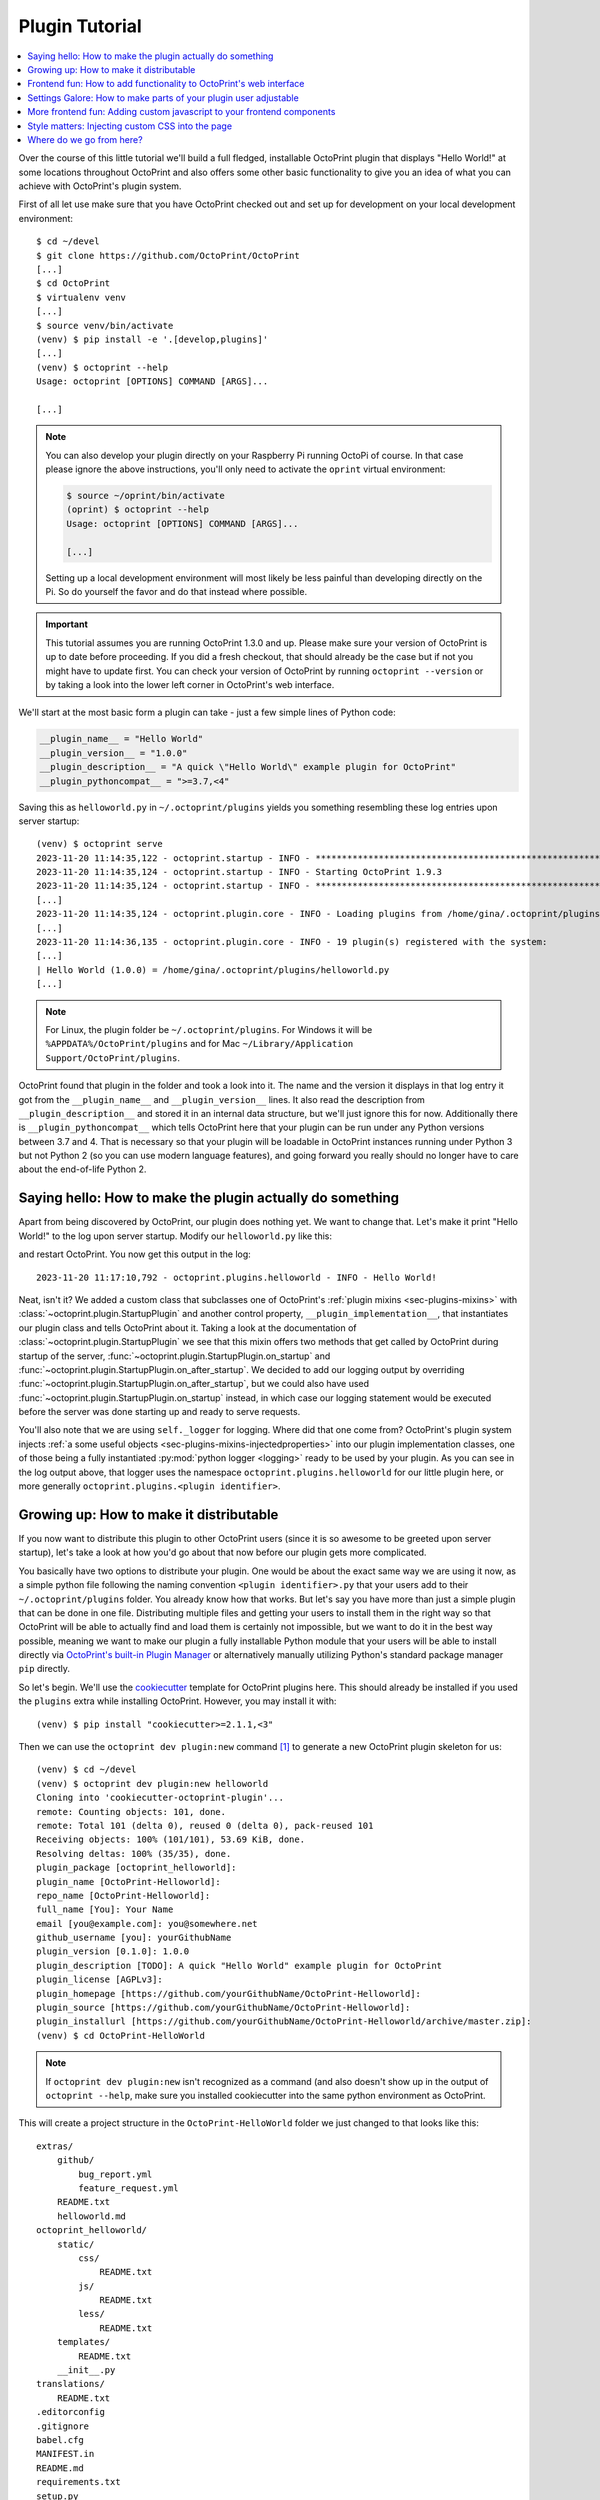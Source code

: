 .. _sec-plugins-gettingstarted:

Plugin Tutorial
===============

.. contents::
   :local:

Over the course of this little tutorial we'll build a full fledged, installable OctoPrint plugin that displays "Hello World!"
at some locations throughout OctoPrint and also offers some other basic functionality to give you an idea of what
you can achieve with OctoPrint's plugin system.

First of all let use make sure that you have OctoPrint checked out and set up for development on your local
development environment::

  $ cd ~/devel
  $ git clone https://github.com/OctoPrint/OctoPrint
  [...]
  $ cd OctoPrint
  $ virtualenv venv
  [...]
  $ source venv/bin/activate
  (venv) $ pip install -e '.[develop,plugins]'
  [...]
  (venv) $ octoprint --help
  Usage: octoprint [OPTIONS] COMMAND [ARGS]...

  [...]

.. note::

   You can also develop your plugin directly on your Raspberry Pi running OctoPi of course. In that
   case please ignore the above instructions, you'll only need to activate the ``oprint``
   virtual environment:

   .. code-block:: none

      $ source ~/oprint/bin/activate
      (oprint) $ octoprint --help
      Usage: octoprint [OPTIONS] COMMAND [ARGS]...

      [...]

   Setting up a local development environment will most likely be less painful than developing directly
   on the Pi. So do yourself the favor and do that instead where possible.

.. important::

   This tutorial assumes you are running OctoPrint 1.3.0 and up. Please make sure your version of
   OctoPrint is up to date before proceeding. If you did a fresh checkout, that should already
   be the case but if not you might have to update first. You can check your version of OctoPrint
   by running ``octoprint --version`` or by taking a look into the lower left corner in OctoPrint's
   web interface.

We'll start at the most basic form a plugin can take - just a few simple lines of Python code:

.. code-block:: python

   __plugin_name__ = "Hello World"
   __plugin_version__ = "1.0.0"
   __plugin_description__ = "A quick \"Hello World\" example plugin for OctoPrint"
   __plugin_pythoncompat__ = ">=3.7,<4"

Saving this as ``helloworld.py`` in ``~/.octoprint/plugins`` yields you something resembling these log entries upon server startup::

   (venv) $ octoprint serve
   2023-11-20 11:14:35,122 - octoprint.startup - INFO - ******************************************************************************
   2023-11-20 11:14:35,124 - octoprint.startup - INFO - Starting OctoPrint 1.9.3
   2023-11-20 11:14:35,124 - octoprint.startup - INFO - ******************************************************************************
   [...]
   2023-11-20 11:14:35,124 - octoprint.plugin.core - INFO - Loading plugins from /home/gina/.octoprint/plugins, /home/gina/devel/OctoPrint/src/octoprint/plugins and installed plugin packages...
   [...]
   2023-11-20 11:14:36,135 - octoprint.plugin.core - INFO - 19 plugin(s) registered with the system:
   [...]
   | Hello World (1.0.0) = /home/gina/.octoprint/plugins/helloworld.py
   [...]

.. note::

   For Linux, the plugin folder be ``~/.octoprint/plugins``. For Windows it will be ``%APPDATA%/OctoPrint/plugins`` and for
   Mac ``~/Library/Application Support/OctoPrint/plugins``.

OctoPrint found that plugin in the folder and took a look into it. The name and the version it displays in that log
entry it got from the ``__plugin_name__`` and ``__plugin_version__`` lines. It also read the description from
``__plugin_description__`` and stored it in an internal data structure, but we'll just ignore this for now. Additionally
there is ``__plugin_pythoncompat__`` which tells OctoPrint here that your plugin can be run under any Python versions
between 3.7 and 4. That is necessary so that your plugin will be loadable in OctoPrint instances running under Python 3
but not Python 2 (so you can use modern language features), and going forward you really should no longer have to care about
the end-of-life Python 2.

.. _sec-plugins-gettingstarted-sayinghello:

Saying hello: How to make the plugin actually do something
----------------------------------------------------------

Apart from being discovered by OctoPrint, our plugin does nothing yet. We want to change that. Let's make it print
"Hello World!" to the log upon server startup. Modify our ``helloworld.py`` like this:

.. code-block:: python
   :emphasize-lines: 1-5,11

   import octoprint.plugin

   class HelloWorldPlugin(octoprint.plugin.StartupPlugin):
       def on_after_startup(self):
           self._logger.info("Hello World!")

   __plugin_name__ = "Hello World"
   __plugin_version__ = "1.0.0"
   __plugin_description__ = "A quick \"Hello World\" example plugin for OctoPrint"
   __plugin_pythoncompat__ = ">=3.7,<4"
   __plugin_implementation__ = HelloWorldPlugin()

and restart OctoPrint. You now get this output in the log::

   2023-11-20 11:17:10,792 - octoprint.plugins.helloworld - INFO - Hello World!

Neat, isn't it? We added a custom class that subclasses one of OctoPrint's :ref:`plugin mixins <sec-plugins-mixins>`
with :class:`~octoprint.plugin.StartupPlugin` and another control property, ``__plugin_implementation__``, that instantiates
our plugin class and tells OctoPrint about it. Taking a look at the documentation of :class:`~octoprint.plugin.StartupPlugin` we see that
this mixin offers two methods that get called by OctoPrint during startup of the server, :func:`~octoprint.plugin.StartupPlugin.on_startup` and
:func:`~octoprint.plugin.StartupPlugin.on_after_startup`. We decided to add our logging output by overriding :func:`~octoprint.plugin.StartupPlugin.on_after_startup`, but we could also have
used :func:`~octoprint.plugin.StartupPlugin.on_startup` instead, in which case our logging statement would be executed before the server was done starting
up and ready to serve requests.

You'll also note that we are using ``self._logger`` for logging. Where did that one come from? OctoPrint's plugin system
injects :ref:`a some useful objects <sec-plugins-mixins-injectedproperties>` into our plugin implementation classes,
one of those being a fully instantiated :py:mod:`python logger <logging>` ready to be
used by your plugin. As you can see in the log output above, that logger uses the namespace ``octoprint.plugins.helloworld``
for our little plugin here, or more generally ``octoprint.plugins.<plugin identifier>``.

.. _sec-plugins-gettingstarted-growingup:

Growing up: How to make it distributable
----------------------------------------

If you now want to distribute this plugin to other OctoPrint users (since it is so awesome to be greeted upon server
startup), let's take a look at how you'd go about that now before our plugin gets more complicated.

You basically have two options to distribute your plugin. One would be about the exact same way we are using it now,
as a simple python file following the naming convention ``<plugin identifier>.py`` that your users add to their
``~/.octoprint/plugins`` folder. You already know how that works. But let's say you have more than just a simple plugin
that can be done in one file. Distributing multiple files and getting your users to install them in the right way
so that OctoPrint will be able to actually find and load them is certainly not impossible, but we want to do it in the
best way possible, meaning we want to make our plugin a fully installable Python module that your users will be able to
install directly via `OctoPrint's built-in Plugin Manager <https://docs.octoprint.org/en/main/bundledplugins/pluginmanager.html>`_
or alternatively manually utilizing Python's standard package manager ``pip`` directly.

So let's begin. We'll use the `cookiecutter <https://github.com/audreyr/cookiecutter>`_ template for OctoPrint plugins
here. This should already be installed if you used the ``plugins`` extra while installing OctoPrint.  However,
you may install it with::

   (venv) $ pip install "cookiecutter>=2.1.1,<3"

Then we can use the ``octoprint dev plugin:new`` command [#f1]_ to generate a new OctoPrint plugin skeleton for us::

   (venv) $ cd ~/devel
   (venv) $ octoprint dev plugin:new helloworld
   Cloning into 'cookiecutter-octoprint-plugin'...
   remote: Counting objects: 101, done.
   remote: Total 101 (delta 0), reused 0 (delta 0), pack-reused 101
   Receiving objects: 100% (101/101), 53.69 KiB, done.
   Resolving deltas: 100% (35/35), done.
   plugin_package [octoprint_helloworld]:
   plugin_name [OctoPrint-Helloworld]:
   repo_name [OctoPrint-Helloworld]:
   full_name [You]: Your Name
   email [you@example.com]: you@somewhere.net
   github_username [you]: yourGithubName
   plugin_version [0.1.0]: 1.0.0
   plugin_description [TODO]: A quick "Hello World" example plugin for OctoPrint
   plugin_license [AGPLv3]:
   plugin_homepage [https://github.com/yourGithubName/OctoPrint-Helloworld]:
   plugin_source [https://github.com/yourGithubName/OctoPrint-Helloworld]:
   plugin_installurl [https://github.com/yourGithubName/OctoPrint-Helloworld/archive/master.zip]:
   (venv) $ cd OctoPrint-HelloWorld

.. note::

   If ``octoprint dev plugin:new`` isn't recognized as a command (and also doesn't show up in the output of
   ``octoprint --help``, make sure you installed cookiecutter into the same python environment as OctoPrint.

This will create a project structure in the ``OctoPrint-HelloWorld`` folder we just changed to that looks like this::

   extras/
       github/
           bug_report.yml
           feature_request.yml
       README.txt
       helloworld.md
   octoprint_helloworld/
       static/
           css/
               README.txt
           js/
               README.txt
           less/
               README.txt
       templates/
           README.txt
       __init__.py
   translations/
       README.txt
   .editorconfig
   .gitignore
   babel.cfg
   MANIFEST.in
   README.md
   requirements.txt
   setup.py
   setup.cfg

While we'll need some of those folders later on, we'll now delete everything that we don't need right now first, that
will make it easier to understand what folder does what later on. Delete the following folders and anything in them:

  * ``extras``
  * ``translations``
  * ``octoprint_helloworld/static``
  * ``octoprint_helloworld/templates``

The final project structure should look like this for now::

   octoprint_helloworld/
       __init__.py
   .editorconfig
   .gitignore
   babel.cfg
   MANIFEST.in
   README.md
   requirements.txt
   setup.cfg
   setup.py

Out of curiosity, take a look into the ``setup.py`` file. The cookiecutter template should have prefilled all the
configuration parameters for you:

.. code-block:: python

   # coding=utf-8

   ########################################################################################################################
   ### Do not forget to adjust the following variables to your own plugin.

   # The plugin's identifier, has to be unique
   plugin_identifier = "helloworld"

   # The plugin's python package, should be "octoprint_<plugin identifier>", has to be unique
   plugin_package = "octoprint_helloworld"

   # The plugin's human readable name. Can be overwritten within OctoPrint's internal data via __plugin_name__ in the
   # plugin module
   plugin_name = "OctoPrint-Helloworld"

   # The plugin's version. Can be overwritten within OctoPrint's internal data via __plugin_version__ in the plugin module
   plugin_version = "1.0.0"

   # The plugin's description. Can be overwritten within OctoPrint's internal data via __plugin_description__ in the plugin
   # module
   plugin_description = """A quick "Hello World" example plugin for OctoPrint"""

   # The plugin's author. Can be overwritten within OctoPrint's internal data via __plugin_author__ in the plugin module
   plugin_author = "Your name"

   # The plugin's author's mail address.
   plugin_author_email = "you@somewhere.net"

   # The plugin's homepage URL. Can be overwritten within OctoPrint's internal data via __plugin_url__ in the plugin module
   plugin_url = "https://github.com/yourGithubName/OctoPrint-Helloworld"

   # The plugin's license. Can be overwritten within OctoPrint's internal data via __plugin_license__ in the plugin module
   plugin_license = "AGPLv3"

   # Any additional requirements besides OctoPrint should be listed here
   plugin_requires = []

   ### --------------------------------------------------------------------------------------------------------------------
   ### More advanced options that you usually shouldn't have to touch follow after this point
   ### --------------------------------------------------------------------------------------------------------------------

   # Additional package data to install for this plugin. The subfolders "templates", "static" and "translations" will
   # already be installed automatically if they exist. Note that if you add something here you'll also need to update
   # MANIFEST.in to match to ensure that python setup.py sdist produces a source distribution that contains all your
   # files. This is sadly due to how python's setup.py works, see also http://stackoverflow.com/a/14159430/2028598
   plugin_additional_data = []

   # Any additional python packages you need to install with your plugin that are not contained in <plugin_package>.*
   plugin_additional_packages = []

   # Any python packages within <plugin_package>.* you do NOT want to install with your plugin
   plugin_ignored_packages = []

   # Additional parameters for the call to setuptools.setup. If your plugin wants to register additional entry points,
   # define dependency links or other things like that, this is the place to go. Will be merged recursively with the
   # default setup parameters as provided by octoprint_setuptools.create_plugin_setup_parameters using
   # octoprint.util.dict_merge.
   #
   # Example:
   #     plugin_requires = ["someDependency==dev"]
   #     additional_setup_parameters = {"dependency_links": ["https://github.com/someUser/someRepo/archive/master.zip#egg=someDependency-dev"]}
   # "python_requires": ">=3,<4" blocks installation on Python 2 systems, to prevent confused users and provide a helpful error.
   # Remove it if you would like to support Python 2 as well as 3 (not recommended).
   additional_setup_parameters = {"python_requires": ">=3,<4"}

   ########################################################################################################################

   # ... remaining setup.py content ...

Now all that's left to do is to move our ``helloworld.py`` into the ``octoprint_helloworld`` folder and renaming it to
``__init__.py``. Make sure to delete the copy under ``~/.octoprint/plugins`` in the process, including the ``.pyc`` file!

The plugin is now ready to be installed via ``python setup.py install``. However, since we are still
working on our plugin, it makes more sense to use ``python setup.py develop`` for now -- this way the plugin becomes
discoverable by OctoPrint, however we don't have to reinstall it after any changes we will still do. We can have the
``octoprint dev plugin:install`` command do everything for us here, it will ensure to use the python binary belonging
to your OctoPrint installation::

   (venv) $ octoprint dev plugin:install
   >> /home/gina/.pyenv/versions/3.11.2/envs/octoprint-py311/bin/python -m pip install -e .
   Obtaining file:///home/gina/devel/OctoPrint-Helloworld

     Preparing metadata (setup.py): started

     Preparing metadata (setup.py): finished with status 'done'

   [...]

   Installing collected packages: OctoPrint-Helloworld

     Running setup.py develop for OctoPrint-Helloworld

   Successfully installed OctoPrint-Helloworld-0.1.0

Restart OctoPrint. Your plugin should still be properly discovered and the log line should be printed::

   2023-11-20 13:43:34,132 - octoprint.startup - INFO - ******************************************************************************
   2023-11-20 13:43:34,134 - octoprint.startup - INFO - Starting OctoPrint 1.9.3
   2023-11-20 13:43:34,134 - octoprint.startup - INFO - ******************************************************************************
   [...]
   2023-11-20 13:43:34,134 - octoprint.plugin.core - INFO - Loading plugins from /home/gina/.octoprint/plugins, /home/gina/devel/OctoPrint/src/octoprint/plugins and installed plugin packages...
   [...]
   2023-11-20 13:43:34,818 - octoprint.plugin.core - INFO - 19 plugin(s) registered with the system:
   [...]
   | Hello World (1.0.0) = /home/gina/devel/OctoPrint-HelloWorld/octoprint_helloworld
   [...]
   2023-11-20 13:43:38,997 - octoprint.plugins.helloworld - INFO - Hello World!

Looks like it still works!

Something is still a bit ugly though. Take a look into ``__init__.py`` and ``setup.py``. It seems like we have a bunch
of information now defined twice:

.. code-block:: python
   :caption: __init__.py

   __plugin_name__ = "Hello World"
   __plugin_version__ = "1.0.0"
   __plugin_description__ = "A quick \"Hello World\" example plugin for OctoPrint"

.. code-block:: python
   :caption: setup.py

   # ...

   # The plugin's human readable name. Can be overwritten within OctoPrint's internal data via __plugin_name__ in the
   # plugin module
   plugin_name = "OctoPrint-Helloworld"

   # The plugin's version. Can be overwritten within OctoPrint's internal data via __plugin_version__ in the plugin module
   plugin_version = "1.0.0"

   # The plugin's description. Can be overwritten within OctoPrint's internal data via __plugin_description__ in the plugin
   # module
   plugin_description = """A quick "Hello World" example plugin for OctoPrint"""

   # ...

The nice thing about our plugin now being a proper Python package is that OctoPrint can and will access the metadata defined
within ``setup.py``! So, we don't really need to define all this data twice. Remove ``__plugin_name__``, ``__plugin_version__``
and ``__plugin_description__`` from ``__init__.py``, but leave ``__plugin_implementation__`` and ``__plugin_pythoncompat__``:

.. code-block:: python

   import octoprint.plugin

   class HelloWorldPlugin(octoprint.plugin.StartupPlugin):
       def on_after_startup(self):
           self._logger.info("Hello World!")

   __plugin_pythoncompat__ = ">=3.7,<4"
   __plugin_implementation__ = HelloWorldPlugin()

and restart OctoPrint::

   2023-11-20 13:46:33,786 - octoprint.plugin.core - INFO - 19 plugin(s) registered with the system:
   [...]
   | OctoPrint-HelloWorld (1.0.0) = /home/gina/devel/OctoPrint-HelloWorld/octoprint_helloworld
   [...]

Our "Hello World" Plugin still gets detected fine, but it's now listed under the same name it's installed under,
"OctoPrint-HelloWorld". That's a bit redundant and squashed, so we'll override that bit via ``__plugin_name__`` again:

.. code-block:: python
   :emphasize-lines: 7

   import octoprint.plugin

   class HelloWorldPlugin(octoprint.plugin.StartupPlugin):
       def on_after_startup(self):
           self._logger.info("Hello World!")

   __plugin_name__ = "Hello World"
   __plugin_pythoncompat__ = ">=3.7,<4"
   __plugin_implementation__ = HelloWorldPlugin()


Restart OctoPrint again::

   2023-11-20 13:48:54,122 - octoprint.plugin.core - INFO - 19 plugin(s) registered with the system:
   [...]
   | Hello World (1.0.0) = /home/gina/devel/OctoPrint-HelloWorld/octoprint_helloworld
   [...]

Much better! You can override pretty much all of the metadata defined within ``setup.py`` from within your Plugin itself --
take a look at :ref:`the available control properties <sec-plugins-controlproperties>` for all available
overrides.

Following the README of the `Plugin Skeleton <https://github.com/OctoPrint/OctoPrint-PluginSkeleton>`_ you could now
already publish your plugin on Github and it would be directly installable by others using pip::

   (venv) $ pip install https://github.com/yourGithubName/OctoPrint-HelloWorld/archive/main.zip

But let's add some more features instead.

.. _sec-plugins-gettingstarted-templates:

Frontend fun: How to add functionality to OctoPrint's web interface
-------------------------------------------------------------------

Outputting a log line upon server startup is all nice and well, but we want to greet not only the administrator of
our OctoPrint instance but actually everyone that opens OctoPrint in their browser. Therefore, we need to modify
OctoPrint's web interface itself.

We can do this using the :class:`TemplatePlugin` mixin. For now, let's start with a little "Hello World!" in OctoPrint's
navigation bar right at the top that links to the Wikipedia node about "Hello World" programs. For this we'll first
add the :class:`TemplatePlugin` to our ``HelloWorldPlugin`` class:

.. code-block:: python
   :emphasize-lines: 4

   import octoprint.plugin

   class HelloWorldPlugin(octoprint.plugin.StartupPlugin,
                          octoprint.plugin.TemplatePlugin):
       def on_after_startup(self):
           self._logger.info("Hello World!")

   __plugin_name__ = "Hello World"
   __plugin_pythoncompat__ = ">=3.7,<4"
   __plugin_implementation__ = HelloWorldPlugin()

Next, we'll create a sub folder ``templates`` underneath our ``octoprint_helloworld`` folder, and within that a file
``helloworld_navbar.jinja2`` like so:

.. code-block:: html

   <a href="https://en.wikipedia.org/wiki/Hello_world">Hello World!</a>

Our plugin's directory structure should now look like this::

   octoprint_helloworld/
       templates/
           helloworld_navbar.jinja2
       __init__.py
   .editorconfig
   .gitignore
   babel.cfg
   MANIFEST.in
   README.md
   requirements.txt
   setup.py
   setup.cfg

Restart OctoPrint and open the web interface in your browser (make sure to clear your browser's cache!).

.. image:: ../images/plugins_gettingstarted_helloworld_navbar.png
   :align: center
   :alt: Our "Hello World" navigation bar element in action

Now look at that!

.. _sec-plugins-gettingstarted-settings:

Settings Galore: How to make parts of your plugin user adjustable
-----------------------------------------------------------------

Remember that Wikipedia link we added to our little link in the navigation bar? It links to the English Wikipedia. But
what if we want to allow our users to adjust that according to their wishes, e.g. to link to the German language node
about "Hello World" programs instead?

To allow your users to customized the behaviour of your plugin you'll need to implement the :class:`~octoprint.plugin.SettingsPlugin`
mixin and override it's :func:`~octoprint.plugin.SettingsPlugin.get_settings_defaults` method. We'll save the URL to
inject into the link under the key ``url`` in our plugin's settings and set it to the old value by default. We'll therefore
return just a single key in our default settings dictionary. To be able to quickly see if we've done that right we'll
extend our little startup message to also log the current setting to the console. We can access that via ``self._settings``,
which is a little settings manager OctoPrint conveniently injects into our Plugin when we include the :class:`~octoprint.plugin.SettingsPlugin`
mixin.

Let's take a look at how all that would look in our plugin's ``__init__.py``:

.. code-block:: python
   :emphasize-lines: 5, 7, 9-10

   import octoprint.plugin

   class HelloWorldPlugin(octoprint.plugin.StartupPlugin,
                          octoprint.plugin.TemplatePlugin,
                          octoprint.plugin.SettingsPlugin):
       def on_after_startup(self):
           self._logger.info("Hello World! (more: %s)" % self._settings.get(["url"]))

       def get_settings_defaults(self):
           return dict(url="https://en.wikipedia.org/wiki/Hello_world")

   __plugin_name__ = "Hello World"
   __plugin_pythoncompat__ = ">=3.7,<4"
   __plugin_implementation__ = HelloWorldPlugin()

Restart OctoPrint. You should see something like this::

   2015-01-30 11:41:06,058 - octoprint.plugins.helloworld - INFO - Hello World! (more: https://en.wikipedia.org/wiki/Hello_world)

So far so good. But how do we now get that value into our template? We have two options, the
static one using so called template variables and a dynamic one which retrieves that data from the backend and binds it
into the template using `Knockout data bindings <http://knockoutjs.com/documentation/introduction.html>`_. First let's
take a look at the static version using template variables. We already have the :class:`~octoprint.plugin.TemplatePlugin`
mixin included in our plugin, we just need to override its method :func:`~octoprint.plugin.TemplatePlugin.get_template_vars`
to add our URL as a template variable.

Adjust your plugin's ``__init__.py`` like this:

.. code-block:: python
   :emphasize-lines: 12-13

   import octoprint.plugin

   class HelloWorldPlugin(octoprint.plugin.StartupPlugin,
                          octoprint.plugin.TemplatePlugin,
                          octoprint.plugin.SettingsPlugin):
       def on_after_startup(self):
           self._logger.info("Hello World! (more: %s)" % self._settings.get(["url"]))

       def get_settings_defaults(self):
           return dict(url="https://en.wikipedia.org/wiki/Hello_world")

       def get_template_vars(self):
           return dict(url=self._settings.get(["url"]))

   __plugin_name__ = "Hello World"
   __plugin_pythoncompat__ = ">=3.7,<4"
   __plugin_implementation__ = HelloWorldPlugin()

Also adjust your plugin's ``templates/helloworld_navbar.jinja2`` like this:

.. code-block:: html

   <a href="{{ plugin_helloworld_url|escape }}">Hello World!</a>

OctoPrint injects the template variables that your plugin defines prefixed with ``plugin_<plugin identifier>_`` into
the template renderer, so your ``url`` got turned into ``plugin_helloworld_url`` which you can now use as a simple
`Jinja2 Variable <https://jinja.palletsprojects.com/templates#variables>`_ in your plugin's template.

Restart OctoPrint and shift-reload the page in your browser (to make sure you really get a fresh copy). The link should
still work and point to the URL we defined as default.

Let's change the URL! Open up your OctoPrint instance's ``config.yaml`` file and add the following to it (if a ``plugins``
section doesn't yet exist in the file, create it):

.. code-block:: yaml
   :emphasize-lines: 3-4

   # [...]
   plugins:
     helloworld:
       url: https://de.wikipedia.org/wiki/Hallo-Welt-Programm
   # [...]

Restart OctoPrint. Not only should the URL displayed in the log file have changed, but also the link should now (after
a proper shift-reload) point to the German Wikipedia node about "Hello World" programs::

   2015-01-30 11:47:18,634 - octoprint.plugins.helloworld - INFO - Hello World! (more: https://de.wikipedia.org/wiki/Hallo-Welt-Programm)

Nice! But not very user friendly. We don't have any way yet to edit the URL from within OctoPrint and have to restart
the server and reload the page every time we want a value change to take effect. Let's try adding a small settings dialog to our plugin, allowing us to edit the URL so that changes take effect immediately.

First of all, we'll create the settings dialog. You might already have guessed that we'll need another template for that.
So in your plugin's ``templates`` folder create a new file ``helloworld_settings.jinja2`` and put the following content
into it:

.. code-block:: html

   <form class="form-horizontal">
       <div class="control-group">
           <label class="control-label">{{ _('URL') }}</label>
           <div class="controls">
               <input type="text" class="input-block-level" data-bind="value: settings.plugins.helloworld.url">
           </div>
       </div>
   </form>

Note how we access our plugin's property via ``settings.plugins.helloworld.url``. The ``settings`` observable is made
available in the ``SettingsViewModel`` and holds the exact data structure returned from the server for all of
OctoPrint's settings. Accessing plugin settings hence works by following the path under which they are stored in
OctoPrint's internal settings data model (made public via the ``config.yaml``), ``plugins.<plugin identifier>.<configuration key>``.
We'll bind our own settings dialog to the existing ``SettingsViewModel``, so this will be the way we'll access our
property.

Now adjust your ``templates/helloworld_navbar.jinja2`` file to use a ``data-bind`` attribute to set the value from the
settings view model into the ``href`` attribute of the link tag:

.. code-block:: html

   <a href="javascript:void()" data-bind="attr: {href: settings.settings.plugins.helloworld.url}">Hello World!</a>

You might have noticed the quite ugly way to access our plugin's ``url`` property here: ``settings.settings.plugins.helloworld.url``.
The reason for this is that we'll make our plugin use the existing ``NavigationViewModel`` which holds the
``SettingsViewModel`` as a property called ``settings``. So to get to the ``settings`` property of the ``SettingsViewModel``
from the ``NavigationViewModel``, we'll need to first "switch" to the ``SettingsViewModel`` using its property name. Hence
the ugly access string.

If you were now to restart OctoPrint and reload the web interface, you'll get the settings dialog placed just fine
in OctoPrint's settings, and the link would also still show up in the navigation bar, but both the input field of the
settings dialog as well as the link's ``href`` attribute would not show our link. The reason for this is that OctoPrint
by default assumes that you'll want to bind your own view models to your templates and hence "unbinds" the included
templates from the templates that are in place at the injected location already. In order to tell OctoPrint to please
don't do this here (since we *do* want to use both ``NavigationViewModel`` and ``SettingsViewModel``), we'll need to
override the default template configuration using the :class:`~octoprint.plugin.TemplatePlugin`s
:func:`~octoprint.plugin.TemplatePlugin.get_template_configs` method. We'll tell OctoPrint to use no custom bindings
for both our ``navbar`` and our ``settings`` plugin. We'll also remove the override of :func:`octoprint.plugin.TemplatePlugin.get_template_vars`
again since we don't use that anymore:

.. code-block:: python
   :emphasize-lines: 12-16

   import octoprint.plugin

   class HelloWorldPlugin(octoprint.plugin.StartupPlugin,
                          octoprint.plugin.TemplatePlugin,
                          octoprint.plugin.SettingsPlugin):
   def on_after_startup(self):
       self._logger.info("Hello World! (more: %s)" % self._settings.get(["url"]))

   def get_settings_defaults(self):
       return dict(url="https://en.wikipedia.org/wiki/Hello_world")

   def get_template_configs(self):
       return [
           dict(type="navbar", custom_bindings=False),
           dict(type="settings", custom_bindings=False)
       ]

   __plugin_name__ = "Hello World"
   __plugin_pythoncompat__ = ">=3.7,<4"
   __plugin_implementation__ = HelloWorldPlugin()

Restart OctoPrint and shift-reload your browser. Your link in the navigation bar should still point to the URL we
defined in ``config.yaml`` earlier. Open the "Settings" and click on the new "Hello World" entry that shows up under
"Plugins".

.. image:: ../images/plugins_gettingstarted_helloworld_settings.png
   :align: center
   :alt: Our "Hello World" navigation bar element in action

Nice! Edit the value, then click "Save". Your link in the navigation bar should now have been updated as well.

.. note::

   The way we've done our data binding and how OctoPrint currently works, your link's target will update immediately
   when you update the value in the settings dialog. Even if you click Cancel instead of Save, the change will still
   be reflected in the UI but will be overwritten again by the stored data upon a reload. This is caused by OctoPrint
   not storing a copy of the settings data while it is being edited, which might be changed in the future to
   prevent this unexpected behaviour from occurring.

Congratulations, you've just made your Plugin configurable :)

More frontend fun: Adding custom javascript to your frontend components
-----------------------------------------------------------------------

In the previous section we set that ``custom_bindings`` parameter to ``False`` since we wanted OctoPrint to bind the
``SettingsViewModel`` to our settings dialog and the ``NavigationViewModel`` to our entry in the nav bar.

But what if we want to define our own, with more functionality that is already available? Let's take a look. We'll now
add an additional UI component to our OctoPrint interface, a custom tab. It will act as a little internal web browser,
showing the website behind the URL from the settings in an IFrame but also allowing the user to load a different URL
without having to change the settings.

First let us create the Jinja2 template for our tab. In your plugin's ``templates`` folder create a new file
``helloworld_tab.jinja2`` like so:

.. code-block:: html

   <div class="input-append">
       <input type="text" class="input-xxlarge" data-bind="value: newUrl">
       <button class="btn btn-primary" data-bind="click: goToUrl">{{ _('Go') }}</button>
   </div>


   <iframe data-bind="attr: {src: currentUrl}" style="width: 100%; height: 600px; border: 1px solid #808080"></iframe>

Then we create a new folder in your plugin's root called ``static`` and within that folder another folder by the name of
``js``. Finally, within that folder create a file ``helloworld.js``. Our plugin's folder structure should now
look like this::

   octoprint_helloworld/
       static/
           js/
               helloworld.js
       templates/
           helloworld_navbar.jinja2
           helloworld_settings.jinja2
           helloworld_tab.jinja2
       __init__.py
   .editorconfig
   .gitignore
   babel.cfg
   MANIFEST.in
   README.md
   requirements.txt
   setup.py
   setup.cfg

We need to tell OctoPrint about this new static asset so that it will properly inject it into the page. For this we
just need to subclass :class:`~octoprint.plugin.AssetPlugin` and override its method :func:`~octoprint.plugin.AssetPlugin.get_assets`
like so:

.. code-block:: python
   :emphasize-lines: 6,19-22

   import octoprint.plugin

   class HelloWorldPlugin(octoprint.plugin.StartupPlugin,
                          octoprint.plugin.TemplatePlugin,
                          octoprint.plugin.SettingsPlugin,
                          octoprint.plugin.AssetPlugin):
    def on_after_startup(self):
        self._logger.info("Hello World! (more: %s)" % self._settings.get(["url"]))

    def get_settings_defaults(self):
        return dict(url="https://en.wikipedia.org/wiki/Hello_world")

    def get_template_configs(self):
        return [
            dict(type="navbar", custom_bindings=False),
            dict(type="settings", custom_bindings=False)
        ]

    def get_assets(self):
        return dict(
            js=["js/helloworld.js"]
        )

   __plugin_name__ = "Hello World"
   __plugin_pythoncompat__ = ">=3.7,<4"
   __plugin_implementation__ = HelloWorldPlugin()

Note how we did not add another entry to the return value of :func:`~octoprint.plugin.TemplatePlugin.get_template_configs`.
Remember how we only added those since we wanted OctoPrint to use existing bindings on our navigation bar and settings
menu entries? We don't want this time, and we named our tab template such that OctoPrint will pick it up automatically
so we don't have to do anything here.

Then we'll create our custom `Knockout <http://knockoutjs.com/documentation/introduction.html>`_ view model in ``helloworld.js``
like so:

.. code-block:: javascript
   :emphasize-lines: 31-42

   $(function() {
       function HelloWorldViewModel(parameters) {
           var self = this;

           self.settings = parameters[0];

           // this will hold the URL currently displayed by the iframe
           self.currentUrl = ko.observable();

           // this will hold the URL entered in the text field
           self.newUrl = ko.observable();

           // this will be called when the user clicks the "Go" button and set the iframe's URL to
           // the entered URL
           self.goToUrl = function() {
               self.currentUrl(self.newUrl());
           };

           // This will get called before the HelloWorldViewModel gets bound to the DOM, but after its
           // dependencies have already been initialized. It is especially guaranteed that this method
           // gets called _after_ the settings have been retrieved from the OctoPrint backend and thus
           // the SettingsViewModel been properly populated.
           self.onBeforeBinding = function() {
               self.newUrl(self.settings.settings.plugins.helloworld.url());
               self.goToUrl();
           }
       }

       // This is how our plugin registers itself with the application, by adding some configuration
       // information to the global variable OCTOPRINT_VIEWMODELS
       OCTOPRINT_VIEWMODELS.push([
           // This is the constructor to call for instantiating the plugin
           HelloWorldViewModel,

           // This is a list of dependencies to inject into the plugin, the order which you request
           // here is the order in which the dependencies will be injected into your view model upon
           // instantiation via the parameters argument
           ["settingsViewModel"],

           // Finally, this is the list of selectors for all elements we want this view model to be bound to.
           ["#tab_plugin_helloworld"]
       ]);
   });

Take a close look at lines 31 to 42. This is how our plugin tells OctoPrint about our new view model, how to
instantiate it, which dependencies to inject and to which elements in the final page to bind. Since we want to access
the URL from the settings of our plugin, we'll have OctoPrint inject the ``SettingsViewModel`` into our own view model,
which is registered within OctoPrint under the name ``settingsViewModel``. We'll only bind to our custom tab
for now, which OctoPrint will make available in a container with the id ``tab_plugin_helloworld`` (unless otherwise
configured).

Our view model defines two observables: ``newUrl``, which we bound to the input field in our template, and ``currentUrl``
which we bound to the ``src`` attribute of the "browser iframe" in our template. There's also a function ``goToUrl``
which we bound to the click event of the "Go" button in our template.

Restart OctoPrint and shift-reload the browser. You should see a shiny new "Hello World" tab right at the end of the
tab bar. Click on it!

.. image:: ../images/plugins_gettingstarted_helloworld_tab.png
   :align: center
   :alt: Our "Hello World" tab in action

The desktop version of that article looks a bit squished in there, so let's enter ``https://de.m.wikipedia.org/wiki/Hallo-Welt-Programm``
into the input field and click the "Go" button. The page inside the iframe should be replaced with the mobile version
of the same article.

Style matters: Injecting custom CSS into the page
-------------------------------------------------

So it appears that this stuff is working great already. Only one thing is a bit ugly, let's take another look at
our ``helloworld_tab.jinja2``:

.. code-block:: html
   :emphasize-lines: 6

   <div class="input-append">
       <input type="text" class="input-xxlarge" data-bind="value: newUrl">
       <button class="btn btn-primary" data-bind="click: goToUrl">{{ _('Go') }}</button>
   </div>

   <iframe data-bind="attr: {src: currentUrl}" style="width: 100%; height: 600px; border: 1px solid #808080"></iframe>

We hardcoded some ``style`` on our ``iframe`` in line 6, to make it look a bit better. It would be nicer if that was actually
located inside a stylesheet instead of directly inside our HTML template. Of course that's no problem, we'll just
add a CSS file to our plugin's provided static assets.

First we'll create a new folder within our plugin's ``static`` folder called ``css`` and within that folders a file
``helloworld.css``. Our plugin's file structure should now look like this::

   octoprint_helloworld/
       static/
           css/
               helloworld.css
           js/
               helloworld.js
       templates/
           helloworld_navbar.jinja2
           helloworld_settings.jinja2
           helloworld_tab.jinja2
       __init__.py
   .editorconfig
   .gitignore
   babel.cfg
   MANIFEST.in
   README.md
   requirements.txt
   setup.py

Put something like the following into ``helloworld.css``:

.. code-block:: css

   #tab_plugin_helloworld iframe {
     width: 100%;
     height: 600px;
     border: 1px solid #808080;
   }

Don't forget to remove the ``style`` attribute from the ``iframe`` tag in ``helloworld_tab.jinja2``:

.. code-block:: html
   :emphasize-lines: 6

   <div class="input-append">
       <input type="text" class="input-xxlarge" data-bind="value: newUrl">
       <button class="btn btn-primary" data-bind="click: goToUrl">{{ _('Go') }}</button>
   </div>

   <iframe data-bind="attr: {src: currentUrl}"></iframe>

Then adjust our plugin's ``__init__.py`` so that the :func:`~octoprint.plugin.AssetPlugin.get_assets` method returns
a reference to our CSS file:

.. code-block:: python
   :emphasize-lines: 23

   import octoprint.plugin

   class HelloWorldPlugin(octoprint.plugin.StartupPlugin,
                          octoprint.plugin.TemplatePlugin,
                          octoprint.plugin.SettingsPlugin,
                          octoprint.plugin.AssetPlugin):

    def on_after_startup(self):
        self._logger.info("Hello World! (more: %s)" % self._settings.get(["url"]))

    def get_settings_defaults(self):
        return dict(url="https://en.wikipedia.org/wiki/Hello_world")

    def get_template_configs(self):
        return [
            dict(type="navbar", custom_bindings=False),
            dict(type="settings", custom_bindings=False)
        ]

    def get_assets(self):
        return dict(
            js=["js/helloworld.js"],
            css=["css/helloworld.css"]
        )

   __plugin_name__ = "Hello World"
   __plugin_pythoncompat__ = ">=3.7,<4"
   __plugin_implementation__ = HelloWorldPlugin()

OctoPrint by default bundles all CSS, JavaScript and LESS files to reduce the amount of requests necessary to fully
load the page. But in order to fully be able to see how what we just did changes how our plugin interacts with OctoPrint
we want to disable that behaviour for now. Open up OctoPrint's ``config.yaml`` and disable bundling of the webassets:

.. code-block:: yaml
   :emphasize-lines: 2-4

       # [...]
       devel:
         webassets:
           bundle: false
       # [...]

Restart OctoPrint, shift-reload your browser and take a look. Everything should still look like before, but now
OctoPrint included our stylesheet and the style information for the ``iframe`` is taken from that instead of
hardcoded in our template. Way better!

Now, if you had something more complicated than just the couple of line of CSS we used here, you might want to use
something like LESS for generating your CSS from. If you use `LESS <http://lesscss.org/>`_, which is what OctoPrint
uses for that purpose, you can even put OctoPrint into a mode where it directly uses your LESS files instead of the
generated CSS files (and compiles them on the fly in your browser using `lessjs <http://lesscss.org/#client-side-usage>`_),
which makes development so much easier. Let's try that, so you know how it works for future bigger projects.

Add another folder to our ``static`` folder called ``less`` and within that create a file ``helloworld.less``. Put
into that the same content as into our CSS file. Compile that LESS file to CSS [#f2]_, overwriting our old ``helloworld.css``
in the process. The folder structure of our plugin should now look like this::

   octoprint_helloworld/
       static/
           css/
               helloworld.css
           js/
               helloworld.js
           less/
               helloworld.less
       templates/
           helloworld_navbar.jinja2
           helloworld_settings.jinja2
           helloworld_tab.jinja2
       __init__.py
   .editorconfig
   .gitignore
   babel.cfg
   MANIFEST.in
   README.md
   requirements.txt
   setup.py

Then adjust our returned assets to include our LESS file as well:

.. code-block:: python
   :emphasize-lines: 24

   import octoprint.plugin

   class HelloWorldPlugin(octoprint.plugin.StartupPlugin,
                         octoprint.plugin.TemplatePlugin,
                         octoprint.plugin.SettingsPlugin,
                         octoprint.plugin.AssetPlugin):

   def on_after_startup(self):
       self._logger.info("Hello World! (more: %s)" % self._settings.get(["url"]))

   def get_settings_defaults(self):
       return dict(url="https://en.wikipedia.org/wiki/Hello_world")

   def get_template_configs(self):
       return [
           dict(type="navbar", custom_bindings=False),
           dict(type="settings", custom_bindings=False)
       ]

   def get_assets(self):
       return dict(
           js=["js/helloworld.js"],
           css=["css/helloworld.css"],
           less=["less/helloworld.less"]
       )

   __plugin_name__ = "Hello World"
   __plugin_pythoncompat__ = ">=3.7,<4"
   __plugin_implementation__ = HelloWorldPlugin()


and enable LESS mode by adjusting one of OctoPrint's ``devel`` flags via the ``config.yaml`` file:

.. code-block:: yaml
   :emphasize-lines: 3

   # [...]
   devel:
     stylesheet: less
     webassets:
       bundle: false
   # [...]

Restart OctoPrint and shift-reload. Your "Hello World" tab should still look like before. Take a look at the site's
source code. In the ``head`` section of the page you'll see that instead of your ``helloworld.css`` OctoPrint now
embedded the ``helloworld.less`` file instead:

.. code-block:: html
   :emphasize-lines: 5

   <head>
       <!-- [...] -->
       <link href="/static/less/octoprint.less" rel="stylesheet/less" type="text/css" media="screen">
       <!-- [...] -->
       <link href="/plugin/helloworld/static/less/helloworld.less" rel="stylesheet/less" type="text/css" media="screen">
       <!-- [...] -->
       <script src="/static/js/lib/less.min.js" type="text/javascript"></script>
       <!-- [...] -->
   </head>

Switch your config back to CSS mode by either removing the ``stylesheet`` setting we just added to ``config.yaml`` or
setting it to ``css``, e.g.

.. code-block:: yaml
   :emphasize-lines: 3

   # [...]
   devel:
     stylesheet: css
     webassets:
       bundle: false
   # [...]

Restart and shift-reload and take another look at the ``head``:

.. code-block:: html
   :emphasize-lines: 5

   <head>
       <!-- [...] -->
       <link href="/static/css/octoprint.css" rel="stylesheet" type="text/css" media="screen">
       <!-- [...] -->
       <link href="/plugin/helloworld/static/css/helloworld.css" rel="stylesheet" type="text/css" media="screen">
       <!-- [...] -->
       <script src="/static/js/lib/less.min.js" type="text/javascript"></script>
       <!-- [...] -->
   </head>

Now the CSS file is linked and no trace of the LESS links is left in the source. This should help to speed up your development
tremendously when you have to work with complex stylesheets, just don't forgot to check the generated CSS file in with
the rest of your plugin or people will miss it when trying to run your plugin!

Remember when I mentioned that OctoPrint by default bundles all our assets for us? We adjusted our ``config.yaml`` to
stop it from doing that at the start of this section, we should switch this back now:

.. code-block:: yaml

   # [...]
   devel:
     stylesheet: css
   # [...]

Just out of curiosity, restart, shift-reload and take a final look at the ``head``:

.. code-block:: html
   :emphasize-lines: 3-5

   <head>
       <!-- [...] -->
       <link href="/static/webassets/packed.css?85a134" rel="stylesheet" type="text/css" media="screen">
       <link href="/static/webassets/packed.less?85a134" rel="stylesheet/less" type="text/css" media="screen">
       <script src="/static/js/lib/less.min.js" type="text/javascript"></script>
       <!-- [...] -->
   </head>

Way more compact, isn't it?

.. note::

   If your plugin only provides CSS files, OctoPrint will detect this when switched to LESS mode and include your
   CSS files instead of any non-existing LESS files. So you don't really *have* to use LESS if you don't want, but
   as soon as you need it just switch over.

   The same thing works the other way around too by the way. If your plugin only provides LESS files, OctoPrint will link to
   those, lessjs will take care of the compilation. Please keep in mind though that also providing CSS files is the
   cleaner way.

Where do we go from here?
-------------------------

You've now seen how easy it is to add functionality to OctoPrint with this little tutorial. You can find the full
source code of the little Hello World plugin we built together here `on Github <https://github.com/OctoPrint/Plugin-Examples/tree/master/helloworld>`_.

But I want to invite you to dive deeper into OctoPrint's plugin system. To get an idea of all the other various plugin types
you haven't seen yet, :ref:`take a look at the available plugin mixins <sec-plugins-mixins>`.

For some insight on how to create plugins that react to various events within OctoPrint,
`the Growl Plugin <https://github.com/OctoPrint/OctoPrint-Growl>`_ might be a good example to learn from. For how to
add support for a slicer, the `CuraEngine Legacy plugin <https://github.com/OctoPrint/OctoPrint-CuraEngineLegacy>`_
might give some hints. For extending OctoPrint's interface, the `NavbarTemp plugin <https://github.com/imrahil/OctoPrint-NavbarTemp>`_
might show what's possible with a few lines of code already. Finally, just take a look at the
`official Plugin Repository <http://plugins.octoprint.org>`_ if you are looking for examples.

.. seealso::

   `Jinja Template Designer Documentation <https://jinja.palletsprojects.com/templates>`_
      Jinja's Template Designer Documentation describes the syntax and semantics of the template language used
      by OctoPrint's frontend.

.. rubric:: Footnotes

.. [#f1] Instead of the ``octoprint dev plugin:new`` you could also have manually called cookiecutter with the
         template's repository URL shortcut: ``cookiecutter gh:OctoPrint/cookiecutter-octoprint-plugin``. The
         ``devel:newplugin`` command already does this for you, makes sure cookiecutter always uses a fresh
         checkout without prompting you for it and also allows to pre-specify a bunch of settings (like the
         plugin's identifier) directly from the command line. Take a look at ``octoprint dev plugin:new --help``
         for the usage details.
.. [#f2] Refer to the `LESS documentation <http://lesscss.org/#using-less>`_ on how to do that. If you are developing
         your plugin under Windows you might also want to give `WinLESS <http://winless.org/>`_ a look which will run
         in the background and keep your CSS files up to date with your various project's LESS files automatically.
